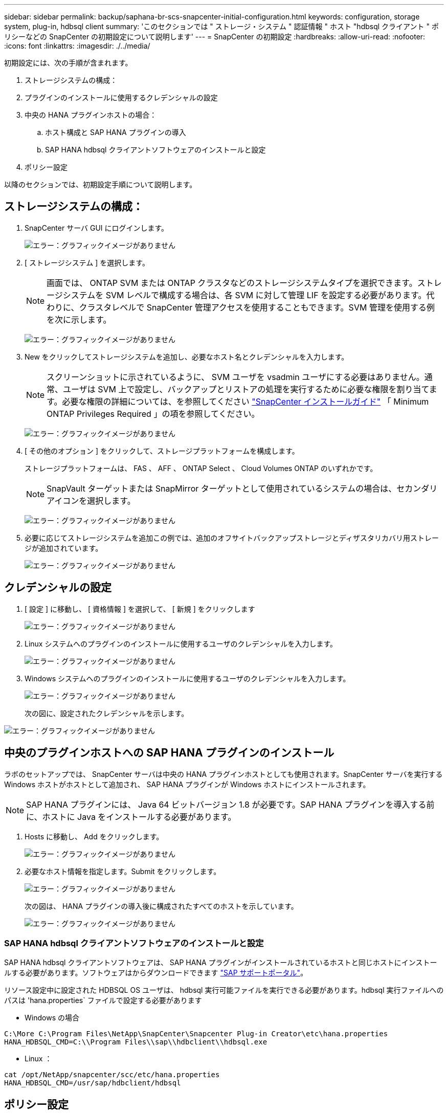 ---
sidebar: sidebar 
permalink: backup/saphana-br-scs-snapcenter-initial-configuration.html 
keywords: configuration, storage system, plug-in, hdbsql client 
summary: 'このセクションでは " ストレージ・システム " 認証情報 " ホスト "hdbsql クライアント " ポリシーなどの SnapCenter の初期設定について説明します' 
---
= SnapCenter の初期設定
:hardbreaks:
:allow-uri-read: 
:nofooter: 
:icons: font
:linkattrs: 
:imagesdir: ./../media/


[role="lead"]
初期設定には、次の手順が含まれます。

. ストレージシステムの構成：
. プラグインのインストールに使用するクレデンシャルの設定
. 中央の HANA プラグインホストの場合：
+
.. ホスト構成と SAP HANA プラグインの導入
.. SAP HANA hdbsql クライアントソフトウェアのインストールと設定


. ポリシー設定


以降のセクションでは、初期設定手順について説明します。



== ストレージシステムの構成：

. SnapCenter サーバ GUI にログインします。
+
image:saphana-br-scs-image23.png["エラー：グラフィックイメージがありません"]

. [ ストレージシステム ] を選択します。
+

NOTE: 画面では、 ONTAP SVM または ONTAP クラスタなどのストレージシステムタイプを選択できます。ストレージシステムを SVM レベルで構成する場合は、各 SVM に対して管理 LIF を設定する必要があります。代わりに、クラスタレベルで SnapCenter 管理アクセスを使用することもできます。SVM 管理を使用する例を次に示します。

+
image:saphana-br-scs-image24.png["エラー：グラフィックイメージがありません"]

. New をクリックしてストレージシステムを追加し、必要なホスト名とクレデンシャルを入力します。
+

NOTE: スクリーンショットに示されているように、 SVM ユーザを vsadmin ユーザにする必要はありません。通常、ユーザは SVM 上で設定し、バックアップとリストアの処理を実行するために必要な権限を割り当てます。必要な権限の詳細については、を参照してください http://docs.netapp.com/ocsc-43/index.jsp?topic=%2Fcom.netapp.doc.ocsc-isg%2Fhome.html["SnapCenter インストールガイド"^] 「 Minimum ONTAP Privileges Required 」の項を参照してください。

+
image:saphana-br-scs-image25.png["エラー：グラフィックイメージがありません"]

. [ その他のオプション ] をクリックして、ストレージプラットフォームを構成します。
+
ストレージプラットフォームは、 FAS 、 AFF 、 ONTAP Select 、 Cloud Volumes ONTAP のいずれかです。

+

NOTE: SnapVault ターゲットまたは SnapMirror ターゲットとして使用されているシステムの場合は、セカンダリアイコンを選択します。

+
image:saphana-br-scs-image26.png["エラー：グラフィックイメージがありません"]

. 必要に応じてストレージシステムを追加この例では、追加のオフサイトバックアップストレージとディザスタリカバリ用ストレージが追加されています。
+
image:saphana-br-scs-image27.png["エラー：グラフィックイメージがありません"]





== クレデンシャルの設定

. [ 設定 ] に移動し、 [ 資格情報 ] を選択して、 [ 新規 ] をクリックします
+
image:saphana-br-scs-image28.png["エラー：グラフィックイメージがありません"]

. Linux システムへのプラグインのインストールに使用するユーザのクレデンシャルを入力します。
+
image:saphana-br-scs-image29.png["エラー：グラフィックイメージがありません"]

. Windows システムへのプラグインのインストールに使用するユーザのクレデンシャルを入力します。
+
image:saphana-br-scs-image30.png["エラー：グラフィックイメージがありません"]

+
次の図に、設定されたクレデンシャルを示します。



image:saphana-br-scs-image31.png["エラー：グラフィックイメージがありません"]



== 中央のプラグインホストへの SAP HANA プラグインのインストール

ラボのセットアップでは、 SnapCenter サーバは中央の HANA プラグインホストとしても使用されます。SnapCenter サーバを実行する Windows ホストがホストとして追加され、 SAP HANA プラグインが Windows ホストにインストールされます。


NOTE: SAP HANA プラグインには、 Java 64 ビットバージョン 1.8 が必要です。SAP HANA プラグインを導入する前に、ホストに Java をインストールする必要があります。

. Hosts に移動し、 Add をクリックします。
+
image:saphana-br-scs-image32.png["エラー：グラフィックイメージがありません"]

. 必要なホスト情報を指定します。Submit をクリックします。
+
image:saphana-br-scs-image33.png["エラー：グラフィックイメージがありません"]

+
次の図は、 HANA プラグインの導入後に構成されたすべてのホストを示しています。

+
image:saphana-br-scs-image34.png["エラー：グラフィックイメージがありません"]





=== SAP HANA hdbsql クライアントソフトウェアのインストールと設定

SAP HANA hdbsql クライアントソフトウェアは、 SAP HANA プラグインがインストールされているホストと同じホストにインストールする必要があります。ソフトウェアはからダウンロードできます https://support.sap.com/en/index.html["SAP サポートポータル"^]。

リソース設定中に設定された HDBSQL OS ユーザは、 hdbsql 実行可能ファイルを実行できる必要があります。hdbsql 実行ファイルへのパスは 'hana.properties` ファイルで設定する必要があります

* Windows の場合


....
C:\More C:\Program Files\NetApp\SnapCenter\Snapcenter Plug-in Creator\etc\hana.properties
HANA_HDBSQL_CMD=C:\\Program Files\\sap\\hdbclient\\hdbsql.exe
....
* Linux ：


....
cat /opt/NetApp/snapcenter/scc/etc/hana.properties
HANA_HDBSQL_CMD=/usr/sap/hdbclient/hdbsql
....


== ポリシー設定

の項で説明したように link:saphana-br-scs-snapcenter-concepts-and-best-practices.html#data-protection-strategy["「データ保護戦略」"] ポリシーは通常、リソースとは別に設定され、複数の SAP HANA データベースで使用できます。

一般的な最小構成は、次のポリシーで構成されます。

* レプリケーションを行わずに 1 時間ごとのバックアップを行うためのポリシー： LocalSnap
* SnapVault レプリケーションを使用した日次バックアップのポリシー：「 LocalSnapAndSnapVault'
* ファイル・ベースのバックアップを使用した週次ブロック整合性チェックのポリシー： BlockIntegrityCheck


以降のセクションでは、これら 3 つのポリシーの設定について説明します。



=== 1 時間ごとの Snapshot バックアップのポリシー

. [ 設定 ] 、 [ ポリシー ] の順に移動し、 [ 新規 ] をクリックします
+
image:saphana-br-scs-image35.png["エラー：グラフィックイメージがありません"]

. ポリシー名と概要を入力します。次へをクリックします。
+
image:saphana-br-scs-image36.png["エラー：グラフィックイメージがありません"]

. バックアップタイプとして「 Snapshot Based 」を選択し、スケジュール頻度を選択するには「 Hourly 」を選択します。
+
image:saphana-br-scs-image37.png["エラー：グラフィックイメージがありません"]

. オンデマンドバックアップの保持を設定します。
+
image:saphana-br-scs-image38.png["エラー：グラフィックイメージがありません"]

. スケジュールされたバックアップの保持を設定します。
+
image:saphana-br-scs-image39.png["エラー：グラフィックイメージがありません"]

. レプリケーションオプションを設定します。この場合、 SnapVault または SnapMirror の更新は選択されていません。
+
image:saphana-br-scs-image40.png["エラー：グラフィックイメージがありません"]

. [ 概要 ] ページで、 [ 完了 ] をクリックします。
+
image:saphana-br-scs-image41.png["エラー：グラフィックイメージがありません"]





=== SnapVault レプリケーションを行う日次 Snapshot バックアップのポリシー

. [ 設定 ] 、 [ ポリシー ] の順に移動し、 [ 新規 ] をクリックします
. ポリシー名と概要を入力します。次へをクリックします。
+
image:saphana-br-scs-image42.png["エラー：グラフィックイメージがありません"]

. バックアップタイプを Snapshot ベースに、スケジュール頻度を「毎日」に設定します。
+
image:saphana-br-scs-image43.png["エラー：グラフィックイメージがありません"]

. オンデマンドバックアップの保持を設定します。
+
image:saphana-br-scs-image44.png["エラー：グラフィックイメージがありません"]

. スケジュールされたバックアップの保持を設定します。
+
image:saphana-br-scs-image45.png["エラー：グラフィックイメージがありません"]

. ローカル Snapshot コピーの作成後に SnapVault を更新するを選択します。
+

NOTE: セカンダリポリシーのラベルは、ストレージレイヤのデータ保護設定の SnapMirror ラベルと同じにする必要があります。を参照してください link:saphana-br-scs-snapcenter-resource-specific-configuration-for-sap-hana-database-backups.html#configuration-of-data-protection-to-off-site-backup-storage["「オフサイトのバックアップストレージへのデータ保護の構成」"]

+
image:saphana-br-scs-image46.png["エラー：グラフィックイメージがありません"]

. [ 概要 ] ページで、 [ 完了 ] をクリックします。
+
image:saphana-br-scs-image47.png["エラー：グラフィックイメージがありません"]





=== 週次ブロック整合性チェックのポリシー

. [ 設定 ] 、 [ ポリシー ] の順に移動し、 [ 新規 ] をクリックします
. ポリシー名と概要を入力します。次へをクリックします。
+
image:saphana-br-scs-image48.png["エラー：グラフィックイメージがありません"]

. バックアップタイプを「ファイルベース」に、スケジュール頻度を「毎週」に設定します。
+
image:saphana-br-scs-image49.png["エラー：グラフィックイメージがありません"]

. オンデマンドバックアップの保持を設定します。
+
image:saphana-br-scs-image50.png["エラー：グラフィックイメージがありません"]

. スケジュールされたバックアップの保持を設定します。
+
image:saphana-br-scs-image50.png["エラー：グラフィックイメージがありません"]

. [ 概要 ] ページで、 [ 完了 ] をクリックします。
+
image:saphana-br-scs-image51.png["エラー：グラフィックイメージがありません"]

+
次の図に、設定されているポリシーの概要を示します。

+
image:saphana-br-scs-image52.png["エラー：グラフィックイメージがありません"]


